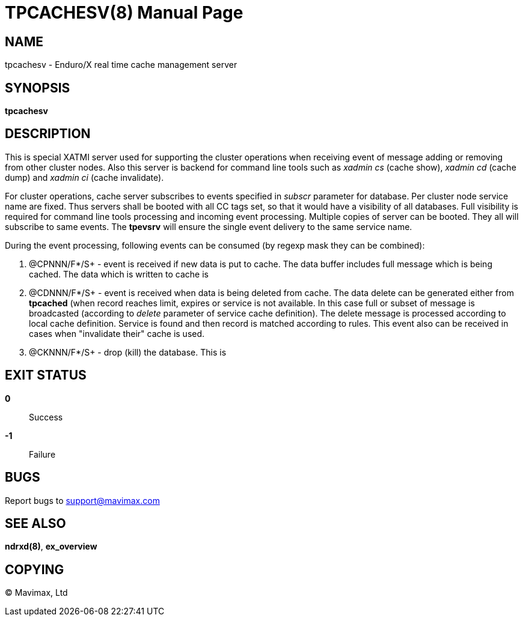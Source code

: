 TPCACHESV(8)
============
:doctype: manpage


NAME
----
tpcachesv - Enduro/X real time cache management server

SYNOPSIS
--------
*tpcachesv*


DESCRIPTION
-----------
This is special XATMI server used for supporting the cluster operations
when receiving event of message adding or removing from other cluster nodes.
Also this server is backend for command line tools such as 'xadmin cs' (cache
show), 'xadmin cd' (cache dump) and 'xadmin ci' (cache invalidate).

For cluster operations, cache server subscribes to events specified in 'subscr'
parameter for database. Per cluster node service name are fixed. Thus servers
shall be booted with all CC tags set, so that it would have a visibility of
all databases. Full visibility is required for command line tools processing
and incoming event processing. Multiple copies of server can be booted. They 
all will subscribe to same events. The *tpevsrv* will ensure the single event
delivery to the same service name.

During the event processing, following events can be consumed (by regexp mask
they can be combined):

. @CPNNN/F*/S+ - event is received if new data is put to cache. The data buffer
includes full message which is being cached. The data which is written to cache
is 

. @CDNNN/F*/S+ - event is received when data is being deleted from cache. The
data delete can be generated either from *tpcached* (when record reaches limit,
expires or service is not available. In this case full or subset of message
is broadcasted (according to 'delete' parameter of service cache definition). The
delete message is processed according to local cache definition. Service is found
and then record is matched according to rules. This event also can be received
in cases when "invalidate their" cache is used.
 
. @CKNNN/F*/S+ - drop (kill) the database. This is


EXIT STATUS
-----------
*0*::
Success

*-1*::
Failure

BUGS
----
Report bugs to support@mavimax.com

SEE ALSO
--------
*ndrxd(8)*, *ex_overview*


COPYING
-------
(C) Mavimax, Ltd

